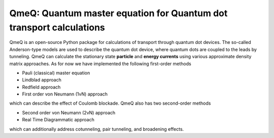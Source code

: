 QmeQ: Quantum master equation for Quantum dot transport calculations
====================================================================

QmeQ is an open-source Python package for calculations of transport through
quantum  dot devices. The so-called Anderson-type models are used to describe
the quantum dot device, where quantum dots are coupled to the leads by
tunneling. QmeQ can calculate the stationary state **particle** and
**energy currents** using various approximate density matrix approaches. As for
now we have implemented the following first-order methods

-  Pauli (classical) master equation
-  Lindblad approach
-  Redfield approach
-  First order von Neumann (1vN) approach

which can describe the effect of Coulomb blockade. QmeQ also has two
second-order methods

-  Second order von Neumann (2vN) approach
-  Real Time Diagrammatic approach

which can additionally address cotunneling, pair tunneling, and
broadening effects.
